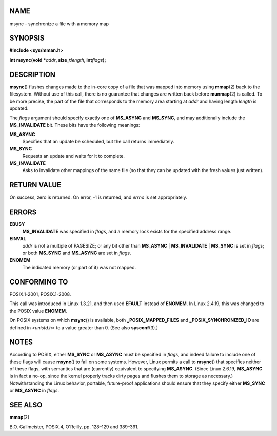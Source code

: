 NAME
====

msync - synchronize a file with a memory map

SYNOPSIS
========

**#include <sys/mman.h>**

**int msync(void \***\ *addr*\ **, size_t**\ *length*\ **,
int**\ *flags*\ **);**

DESCRIPTION
===========

**msync**\ () flushes changes made to the in-core copy of a file that
was mapped into memory using **mmap**\ (2) back to the filesystem.
Without use of this call, there is no guarantee that changes are written
back before **munmap**\ (2) is called. To be more precise, the part of
the file that corresponds to the memory area starting at *addr* and
having length *length* is updated.

The *flags* argument should specify exactly one of **MS_ASYNC** and
**MS_SYNC**, and may additionally include the **MS_INVALIDATE** bit.
These bits have the following meanings:

**MS_ASYNC**
   Specifies that an update be scheduled, but the call returns
   immediately.

**MS_SYNC**
   Requests an update and waits for it to complete.

**MS_INVALIDATE**
   Asks to invalidate other mappings of the same file (so that they can
   be updated with the fresh values just written).

RETURN VALUE
============

On success, zero is returned. On error, -1 is returned, and *errno* is
set appropriately.

ERRORS
======

**EBUSY**
   **MS_INVALIDATE** was specified in *flags*, and a memory lock exists
   for the specified address range.

**EINVAL**
   *addr* is not a multiple of PAGESIZE; or any bit other than
   **MS_ASYNC** \| **MS_INVALIDATE** \| **MS_SYNC** is set in *flags*;
   or both **MS_SYNC** and **MS_ASYNC** are set in *flags*.

**ENOMEM**
   The indicated memory (or part of it) was not mapped.

CONFORMING TO
=============

POSIX.1-2001, POSIX.1-2008.

This call was introduced in Linux 1.3.21, and then used **EFAULT**
instead of **ENOMEM**. In Linux 2.4.19, this was changed to the POSIX
value **ENOMEM**.

On POSIX systems on which **msync**\ () is available, both
**\_POSIX_MAPPED_FILES** and **\_POSIX_SYNCHRONIZED_IO** are defined in
*<unistd.h>* to a value greater than 0. (See also **sysconf**\ (3).)

NOTES
=====

According to POSIX, either **MS_SYNC** or **MS_ASYNC** must be specified
in *flags*, and indeed failure to include one of these flags will cause
**msync**\ () to fail on some systems. However, Linux permits a call to
**msync**\ () that specifies neither of these flags, with semantics that
are (currently) equivalent to specifying **MS_ASYNC**. (Since Linux
2.6.19, **MS_ASYNC** is in fact a no-op, since the kernel properly
tracks dirty pages and flushes them to storage as necessary.)
Notwithstanding the Linux behavior, portable, future-proof applications
should ensure that they specify either **MS_SYNC** or **MS_ASYNC** in
*flags*.

SEE ALSO
========

**mmap**\ (2)

B.O. Gallmeister, POSIX.4, O'Reilly, pp. 128–129 and 389–391.
